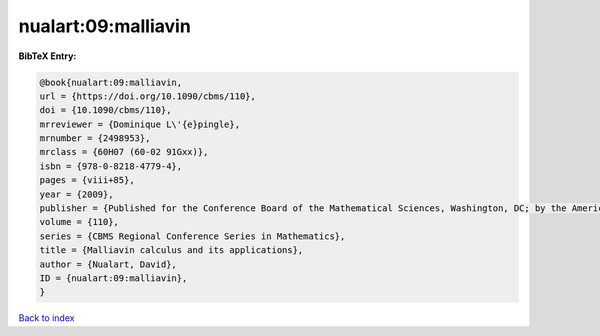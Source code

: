 nualart:09:malliavin
====================

.. :cite:t:`nualart:09:malliavin`

.. bibliography:: ../../All.bib

**BibTeX Entry:**

.. code-block:: bibtex

   @book{nualart:09:malliavin,
   url = {https://doi.org/10.1090/cbms/110},
   doi = {10.1090/cbms/110},
   mrreviewer = {Dominique L\'{e}pingle},
   mrnumber = {2498953},
   mrclass = {60H07 (60-02 91Gxx)},
   isbn = {978-0-8218-4779-4},
   pages = {viii+85},
   year = {2009},
   publisher = {Published for the Conference Board of the Mathematical Sciences, Washington, DC; by the American Mathematical Society, Providence, RI},
   volume = {110},
   series = {CBMS Regional Conference Series in Mathematics},
   title = {Malliavin calculus and its applications},
   author = {Nualart, David},
   ID = {nualart:09:malliavin},
   }

`Back to index <../index>`_
